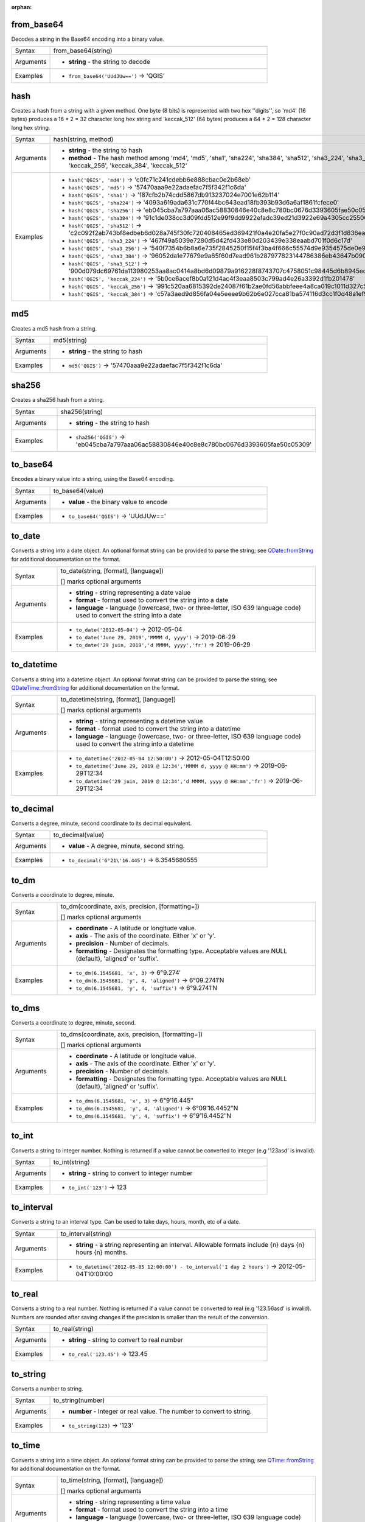 :orphan:

.. DO NOT EDIT THIS FILE DIRECTLY. It is generated automatically by
   populate_expressions_list.py in the scripts folder.
   Changes should be made in the function help files
   in the resources/function_help/json/ folder in the
   qgis/QGIS repository.

.. from_base64_section

.. _expression_function_Conversions_from_base64:

from_base64
...........

Decodes a string in the Base64 encoding into a binary value.

.. list-table::
   :widths: 15 85

   * - Syntax
     - from_base64(string)
   * - Arguments
     - * **string** - the string to decode
   * - Examples
     - * ``from_base64('UUdJUw==')`` → 'QGIS'


.. end_from_base64_section

.. hash_section

.. _expression_function_Conversions_hash:

hash
....

Creates a hash from a string with a given method. One byte (8 bits) is represented with two hex ''digits'', so 'md4' (16 bytes) produces a 16 * 2 = 32 character long hex string and 'keccak_512' (64 bytes) produces a 64 * 2 = 128 character long hex string.

.. list-table::
   :widths: 15 85

   * - Syntax
     - hash(string, method)
   * - Arguments
     - * **string** - the string to hash
       * **method** - The hash method among 'md4', 'md5', 'sha1', 'sha224', 'sha384', 'sha512', 'sha3_224', 'sha3_256', 'sha3_384', 'sha3_512', 'keccak_224', 'keccak_256', 'keccak_384', 'keccak_512'
   * - Examples
     - * ``hash('QGIS', 'md4')`` → 'c0fc71c241cdebb6e888cbac0e2b68eb'
       * ``hash('QGIS', 'md5')`` → '57470aaa9e22adaefac7f5f342f1c6da'
       * ``hash('QGIS', 'sha1')`` → 'f87cfb2b74cdd5867db913237024e7001e62b114'
       * ``hash('QGIS', 'sha224')`` → '4093a619ada631c770f44bc643ead18fb393b93d6a6af1861fcfece0'
       * ``hash('QGIS', 'sha256')`` → 'eb045cba7a797aaa06ac58830846e40c8e8c780bc0676d3393605fae50c05309'
       * ``hash('QGIS', 'sha384')`` → '91c1de038cc3d09fdd512e99f9dd9922efadc39ed21d3922e69a4305cc25506033aee388e554b78714c8734f9cd7e610'
       * ``hash('QGIS', 'sha512')`` → 'c2c092f2ab743bf8edbeb6d028a745f30fc720408465ed369421f0a4e20fa5e27f0c90ad72d3f1d836eaa5d25cd39897d4cf77e19984668ef58da6e3159f18ac'
       * ``hash('QGIS', 'sha3_224')`` → '467f49a5039e7280d5d42fd433e80d203439e338eaabd701f0d6c17d'
       * ``hash('QGIS', 'sha3_256')`` → '540f7354b6b8a6e735f2845250f15f4f3ba4f666c55574d9e9354575de0e980f'
       * ``hash('QGIS', 'sha3_384')`` → '96052da1e77679e9a65f60d7ead961b287977823144786386eb43647b0901fd8516fa6f1b9d243fb3f28775e6dde6107'
       * ``hash('QGIS', 'sha3_512')`` → '900d079dc69761da113980253aa8ac0414a8bd6d09879a916228f8743707c4758051c98445d6b8945ec854ff90655005e02aceb0a2ffc6a0ebf818745d665349'
       * ``hash('QGIS', 'keccak_224')`` → '5b0ce6acef8b0a121d4ac4f3eaa8503c799ad4e26a3392d1fb201478'
       * ``hash('QGIS', 'keccak_256')`` → '991c520aa6815392de24087f61b2ae0fd56abbfeee4a8ca019c1011d327c577e'
       * ``hash('QGIS', 'keccak_384')`` → 'c57a3aed9d856fa04e5eeee9b62b6e027cca81ba574116d3cc1f0d48a1ef9e5886ff463ea8d0fac772ee473bf92f810d'


.. end_hash_section

.. md5_section

.. _expression_function_Conversions_md5:

md5
...

Creates a md5 hash from a string.

.. list-table::
   :widths: 15 85

   * - Syntax
     - md5(string)
   * - Arguments
     - * **string** - the string to hash
   * - Examples
     - * ``md5('QGIS')`` → '57470aaa9e22adaefac7f5f342f1c6da'


.. end_md5_section

.. sha256_section

.. _expression_function_Conversions_sha256:

sha256
......

Creates a sha256 hash from a string.

.. list-table::
   :widths: 15 85

   * - Syntax
     - sha256(string)
   * - Arguments
     - * **string** - the string to hash
   * - Examples
     - * ``sha256('QGIS')`` → 'eb045cba7a797aaa06ac58830846e40c8e8c780bc0676d3393605fae50c05309'


.. end_sha256_section

.. to_base64_section

.. _expression_function_Conversions_to_base64:

to_base64
.........

Encodes a binary value into a string, using the Base64 encoding.

.. list-table::
   :widths: 15 85

   * - Syntax
     - to_base64(value)
   * - Arguments
     - * **value** - the binary value to encode
   * - Examples
     - * ``to_base64('QGIS')`` → 'UUdJUw=='


.. end_to_base64_section

.. to_date_section

.. _expression_function_Conversions_to_date:

to_date
.......

Converts a string into a date object. An optional format string can be provided to parse the string; see `QDate::fromString <https://doc.qt.io/qt-5/qdate.html#fromString-1>`_ for additional documentation on the format.

.. list-table::
   :widths: 15 85

   * - Syntax
     - to_date(string, [format], [language])

       [] marks optional arguments
   * - Arguments
     - * **string** - string representing a date value
       * **format** - format used to convert the string into a date
       * **language** - language (lowercase, two- or three-letter, ISO 639 language code) used to convert the string into a date
   * - Examples
     - * ``to_date('2012-05-04')`` → 2012-05-04
       * ``to_date('June 29, 2019','MMMM d, yyyy')`` → 2019-06-29
       * ``to_date('29 juin, 2019','d MMMM, yyyy','fr')`` → 2019-06-29


.. end_to_date_section

.. to_datetime_section

.. _expression_function_Conversions_to_datetime:

to_datetime
...........

Converts a string into a datetime object. An optional format string can be provided to parse the string; see `QDateTime::fromString <https://doc.qt.io/qt-5/qdatetime.html#fromString-1>`_ for additional documentation on the format.

.. list-table::
   :widths: 15 85

   * - Syntax
     - to_datetime(string, [format], [language])

       [] marks optional arguments
   * - Arguments
     - * **string** - string representing a datetime value
       * **format** - format used to convert the string into a datetime
       * **language** - language (lowercase, two- or three-letter, ISO 639 language code) used to convert the string into a datetime
   * - Examples
     - * ``to_datetime('2012-05-04 12:50:00')`` → 2012-05-04T12:50:00
       * ``to_datetime('June 29, 2019 @ 12:34','MMMM d, yyyy @ HH:mm')`` → 2019-06-29T12:34
       * ``to_datetime('29 juin, 2019 @ 12:34','d MMMM, yyyy @ HH:mm','fr')`` → 2019-06-29T12:34


.. end_to_datetime_section

.. to_decimal_section

.. _expression_function_Conversions_to_decimal:

to_decimal
..........

Converts a degree, minute, second coordinate to its decimal equivalent.

.. list-table::
   :widths: 15 85

   * - Syntax
     - to_decimal(value)
   * - Arguments
     - * **value** - A degree, minute, second string.
   * - Examples
     - * ``to_decimal('6°21\'16.445')`` → 6.3545680555


.. end_to_decimal_section

.. to_dm_section

.. _expression_function_Conversions_to_dm:

to_dm
.....

Converts a coordinate to degree, minute.

.. list-table::
   :widths: 15 85

   * - Syntax
     - to_dm(coordinate, axis, precision, [formatting=])

       [] marks optional arguments
   * - Arguments
     - * **coordinate** - A latitude or longitude value.
       * **axis** - The axis of the coordinate. Either 'x' or 'y'.
       * **precision** - Number of decimals.
       * **formatting** - Designates the formatting type. Acceptable values are NULL (default), 'aligned' or 'suffix'.
   * - Examples
     - * ``to_dm(6.1545681, 'x', 3)`` → 6°9.274′
       * ``to_dm(6.1545681, 'y', 4, 'aligned')`` → 6°09.2741′N
       * ``to_dm(6.1545681, 'y', 4, 'suffix')`` → 6°9.2741′N


.. end_to_dm_section

.. to_dms_section

.. _expression_function_Conversions_to_dms:

to_dms
......

Converts a coordinate to degree, minute, second.

.. list-table::
   :widths: 15 85

   * - Syntax
     - to_dms(coordinate, axis, precision, [formatting=])

       [] marks optional arguments
   * - Arguments
     - * **coordinate** - A latitude or longitude value.
       * **axis** - The axis of the coordinate. Either 'x' or 'y'.
       * **precision** - Number of decimals.
       * **formatting** - Designates the formatting type. Acceptable values are NULL (default), 'aligned' or 'suffix'.
   * - Examples
     - * ``to_dms(6.1545681, 'x', 3)`` → 6°9′16.445″
       * ``to_dms(6.1545681, 'y', 4, 'aligned')`` → 6°09′16.4452″N
       * ``to_dms(6.1545681, 'y', 4, 'suffix')`` → 6°9′16.4452″N


.. end_to_dms_section

.. to_int_section

.. _expression_function_Conversions_to_int:

to_int
......

Converts a string to integer number. Nothing is returned if a value cannot be converted to integer (e.g '123asd' is invalid).

.. list-table::
   :widths: 15 85

   * - Syntax
     - to_int(string)
   * - Arguments
     - * **string** - string to convert to integer number
   * - Examples
     - * ``to_int('123')`` → 123


.. end_to_int_section

.. to_interval_section

.. _expression_function_Conversions_to_interval:

to_interval
...........

Converts a string to an interval type. Can be used to take days, hours, month, etc of a date.

.. list-table::
   :widths: 15 85

   * - Syntax
     - to_interval(string)
   * - Arguments
     - * **string** - a string representing an interval. Allowable formats include {n} days {n} hours {n} months.
   * - Examples
     - * ``to_datetime('2012-05-05 12:00:00') - to_interval('1 day 2 hours')`` → 2012-05-04T10:00:00


.. end_to_interval_section

.. to_real_section

.. _expression_function_Conversions_to_real:

to_real
.......

Converts a string to a real number. Nothing is returned if a value cannot be converted to real (e.g '123.56asd' is invalid).  Numbers are rounded after saving changes if the precision is smaller than the result of the conversion.

.. list-table::
   :widths: 15 85

   * - Syntax
     - to_real(string)
   * - Arguments
     - * **string** - string to convert to real number
   * - Examples
     - * ``to_real('123.45')`` → 123.45


.. end_to_real_section

.. to_string_section

.. _expression_function_Conversions_to_string:

to_string
.........

Converts a number to string.

.. list-table::
   :widths: 15 85

   * - Syntax
     - to_string(number)
   * - Arguments
     - * **number** - Integer or real value. The number to convert to string.
   * - Examples
     - * ``to_string(123)`` → '123'


.. end_to_string_section

.. to_time_section

.. _expression_function_Conversions_to_time:

to_time
.......

Converts a string into a time object. An optional format string can be provided to parse the string; see `QTime::fromString <https://doc.qt.io/qt-5/qtime.html#fromString-1>`_ for additional documentation on the format.

.. list-table::
   :widths: 15 85

   * - Syntax
     - to_time(string, [format], [language])

       [] marks optional arguments
   * - Arguments
     - * **string** - string representing a time value
       * **format** - format used to convert the string into a time
       * **language** - language (lowercase, two- or three-letter, ISO 639 language code) used to convert the string into a time
   * - Examples
     - * ``to_time('12:30:01')`` → 12:30:01
       * ``to_time('12:34','HH:mm')`` → 12:34:00
       * ``to_time('12:34','HH:mm','fr')`` → 12:34:00


.. end_to_time_section

